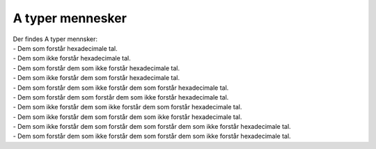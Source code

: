 A typer mennesker
------------------
.. line-block::
   Der findes A typer mennsker:
   - Dem som forstår hexadecimale tal.
   - Dem som ikke forstår hexadecimale tal.
   - Dem som forstår dem som ikke forstår hexadecimale tal.
   - Dem som ikke forstår dem som forstår hexadecimale tal.
   - Dem som forstår dem som ikke forstår dem som forstår hexadecimale tal.
   - Dem som forstår dem som forstår dem som ikke forstår hexadecimale tal.
   - Dem som ikke forstår dem som ikke forstår dem som forstår hexadecimale tal.
   - Dem som ikke forstår dem som forstår dem som ikke forstår hexadecimale tal.
   - Dem som ikke forstår dem som forstår dem som forstår dem som ikke forstår hexadecimale tal.
   - Dem som forstår dem som ikke forstår dem som forstår dem som ikke forstår hexadecimale tal.
